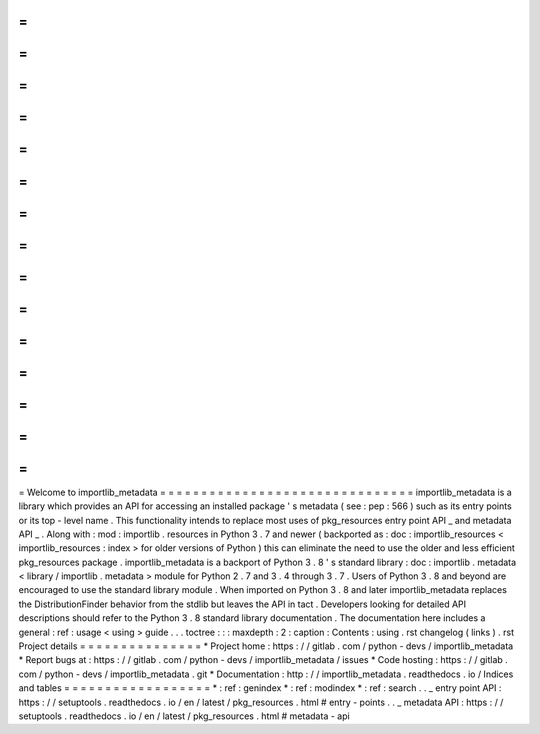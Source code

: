 =
=
=
=
=
=
=
=
=
=
=
=
=
=
=
=
=
=
=
=
=
=
=
=
=
=
=
=
=
=
=
Welcome
to
importlib_metadata
=
=
=
=
=
=
=
=
=
=
=
=
=
=
=
=
=
=
=
=
=
=
=
=
=
=
=
=
=
=
=
importlib_metadata
is
a
library
which
provides
an
API
for
accessing
an
installed
package
'
s
metadata
(
see
:
pep
:
566
)
such
as
its
entry
points
or
its
top
-
level
name
.
This
functionality
intends
to
replace
most
uses
of
pkg_resources
entry
point
API
_
and
metadata
API
_
.
Along
with
:
mod
:
importlib
.
resources
in
Python
3
.
7
and
newer
(
backported
as
:
doc
:
importlib_resources
<
importlib_resources
:
index
>
for
older
versions
of
Python
)
this
can
eliminate
the
need
to
use
the
older
and
less
efficient
pkg_resources
package
.
importlib_metadata
is
a
backport
of
Python
3
.
8
'
s
standard
library
:
doc
:
importlib
.
metadata
<
library
/
importlib
.
metadata
>
module
for
Python
2
.
7
and
3
.
4
through
3
.
7
.
Users
of
Python
3
.
8
and
beyond
are
encouraged
to
use
the
standard
library
module
.
When
imported
on
Python
3
.
8
and
later
importlib_metadata
replaces
the
DistributionFinder
behavior
from
the
stdlib
but
leaves
the
API
in
tact
.
Developers
looking
for
detailed
API
descriptions
should
refer
to
the
Python
3
.
8
standard
library
documentation
.
The
documentation
here
includes
a
general
:
ref
:
usage
<
using
>
guide
.
.
.
toctree
:
:
:
maxdepth
:
2
:
caption
:
Contents
:
using
.
rst
changelog
(
links
)
.
rst
Project
details
=
=
=
=
=
=
=
=
=
=
=
=
=
=
=
*
Project
home
:
https
:
/
/
gitlab
.
com
/
python
-
devs
/
importlib_metadata
*
Report
bugs
at
:
https
:
/
/
gitlab
.
com
/
python
-
devs
/
importlib_metadata
/
issues
*
Code
hosting
:
https
:
/
/
gitlab
.
com
/
python
-
devs
/
importlib_metadata
.
git
*
Documentation
:
http
:
/
/
importlib_metadata
.
readthedocs
.
io
/
Indices
and
tables
=
=
=
=
=
=
=
=
=
=
=
=
=
=
=
=
=
=
*
:
ref
:
genindex
*
:
ref
:
modindex
*
:
ref
:
search
.
.
_
entry
point
API
:
https
:
/
/
setuptools
.
readthedocs
.
io
/
en
/
latest
/
pkg_resources
.
html
#
entry
-
points
.
.
_
metadata
API
:
https
:
/
/
setuptools
.
readthedocs
.
io
/
en
/
latest
/
pkg_resources
.
html
#
metadata
-
api
